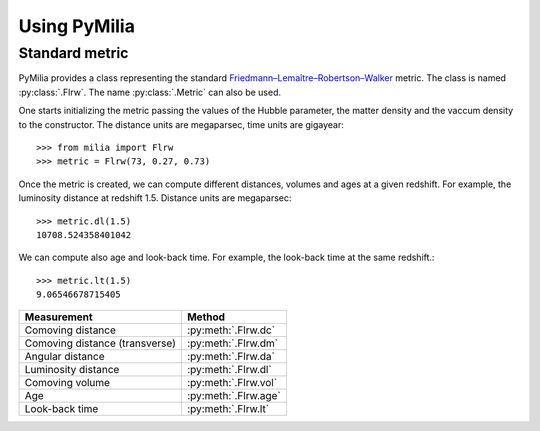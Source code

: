 
Using PyMilia
========================

Standard metric
---------------

PyMilia provides a class representing the standard 
`Friedmann–Lemaître–Robertson–Walker <http://en.wikipedia.org/wiki/Friedmann%E2%80%93Lema%C3%AEtre%E2%80%93Robertson%E2%80%93Walker_metric>`_ metric. The 
class is named :py:class:`.Flrw`. The name :py:class:`.Metric` can also 
be used. 

One starts initializing the metric passing the values of the Hubble parameter,
the matter density and the vaccum density to the constructor. The distance
units are megaparsec, time units are gigayear::

  >>> from milia import Flrw
  >>> metric = Flrw(73, 0.27, 0.73)

Once the metric is created, we can compute different distances, volumes and
ages at a given redshift. For example, the luminosity distance at redshift
1.5. Distance units are megaparsec::

  >>> metric.dl(1.5)
  10708.524358401042


We can compute also age and look-back time. For example, the look-back time
at the same redshift.::

  >>> metric.lt(1.5)
  9.06546678715405


===============================  =====================
Measurement                      Method
===============================  =====================
Comoving distance                :py:meth:`.Flrw.dc`
Comoving distance (transverse)   :py:meth:`.Flrw.dm`
Angular distance                 :py:meth:`.Flrw.da` 
Luminosity distance              :py:meth:`.Flrw.dl`
Comoving volume                  :py:meth:`.Flrw.vol`
Age                              :py:meth:`.Flrw.age`
Look-back time                   :py:meth:`.Flrw.lt`
===============================  =====================
